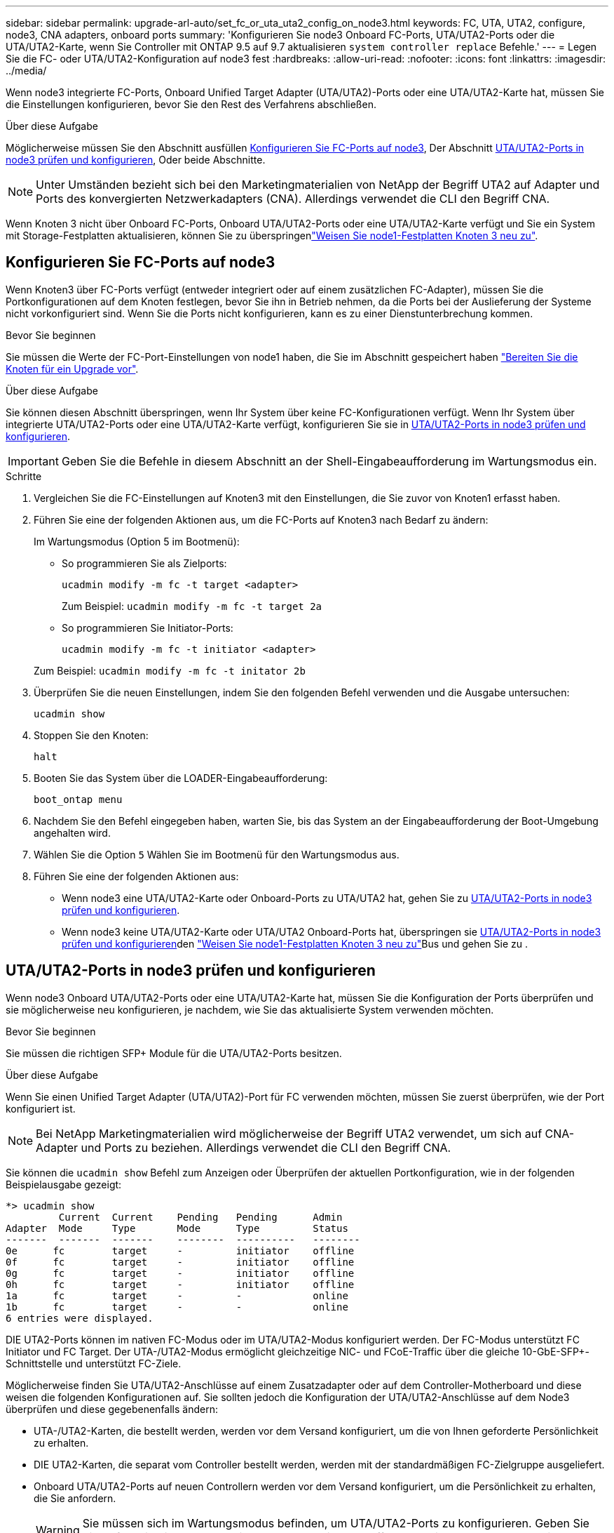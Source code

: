 ---
sidebar: sidebar 
permalink: upgrade-arl-auto/set_fc_or_uta_uta2_config_on_node3.html 
keywords: FC, UTA, UTA2, configure, node3, CNA adapters, onboard ports 
summary: 'Konfigurieren Sie node3 Onboard FC-Ports, UTA/UTA2-Ports oder die UTA/UTA2-Karte, wenn Sie Controller mit ONTAP 9.5 auf 9.7 aktualisieren `system controller replace` Befehle.' 
---
= Legen Sie die FC- oder UTA/UTA2-Konfiguration auf node3 fest
:hardbreaks:
:allow-uri-read: 
:nofooter: 
:icons: font
:linkattrs: 
:imagesdir: ../media/


[role="lead"]
Wenn node3 integrierte FC-Ports, Onboard Unified Target Adapter (UTA/UTA2)-Ports oder eine UTA/UTA2-Karte hat, müssen Sie die Einstellungen konfigurieren, bevor Sie den Rest des Verfahrens abschließen.

.Über diese Aufgabe
Möglicherweise müssen Sie den Abschnitt ausfüllen <<Konfigurieren Sie FC-Ports auf node3>>, Der Abschnitt <<UTA/UTA2-Ports in node3 prüfen und konfigurieren>>, Oder beide Abschnitte.


NOTE: Unter Umständen bezieht sich bei den Marketingmaterialien von NetApp der Begriff UTA2 auf Adapter und Ports des konvergierten Netzwerkadapters (CNA). Allerdings verwendet die CLI den Begriff CNA.

Wenn Knoten 3 nicht über Onboard FC-Ports, Onboard UTA/UTA2-Ports oder eine UTA/UTA2-Karte verfügt und Sie ein System mit Storage-Festplatten aktualisieren, können Sie zu überspringenlink:reassign-node1-disks-to-node3.html["Weisen Sie node1-Festplatten Knoten 3 neu zu"].



== Konfigurieren Sie FC-Ports auf node3

Wenn Knoten3 über FC-Ports verfügt (entweder integriert oder auf einem zusätzlichen FC-Adapter), müssen Sie die Portkonfigurationen auf dem Knoten festlegen, bevor Sie ihn in Betrieb nehmen, da die Ports bei der Auslieferung der Systeme nicht vorkonfiguriert sind.  Wenn Sie die Ports nicht konfigurieren, kann es zu einer Dienstunterbrechung kommen.

.Bevor Sie beginnen
Sie müssen die Werte der FC-Port-Einstellungen von node1 haben, die Sie im Abschnitt gespeichert haben link:prepare_nodes_for_upgrade.html["Bereiten Sie die Knoten für ein Upgrade vor"].

.Über diese Aufgabe
Sie können diesen Abschnitt überspringen, wenn Ihr System über keine FC-Konfigurationen verfügt. Wenn Ihr System über integrierte UTA/UTA2-Ports oder eine UTA/UTA2-Karte verfügt, konfigurieren Sie sie in <<UTA/UTA2-Ports in node3 prüfen und konfigurieren>>.


IMPORTANT: Geben Sie die Befehle in diesem Abschnitt an der Shell-Eingabeaufforderung im Wartungsmodus ein.

.Schritte
. Vergleichen Sie die FC-Einstellungen auf Knoten3 mit den Einstellungen, die Sie zuvor von Knoten1 erfasst haben.
. Führen Sie eine der folgenden Aktionen aus, um die FC-Ports auf Knoten3 nach Bedarf zu ändern:
+
Im Wartungsmodus (Option 5 im Bootmenü):

+
** So programmieren Sie als Zielports:
+
`ucadmin modify -m fc -t target <adapter>`

+
Zum Beispiel: `ucadmin modify -m fc -t target 2a`

** So programmieren Sie Initiator-Ports:
+
`ucadmin modify -m fc -t initiator <adapter>`

+
Zum Beispiel: `ucadmin modify -m fc -t initator 2b`



. Überprüfen Sie die neuen Einstellungen, indem Sie den folgenden Befehl verwenden und die Ausgabe untersuchen:
+
`ucadmin show`

. Stoppen Sie den Knoten:
+
`halt`

. Booten Sie das System über die LOADER-Eingabeaufforderung:
+
`boot_ontap menu`

. Nachdem Sie den Befehl eingegeben haben, warten Sie, bis das System an der Eingabeaufforderung der Boot-Umgebung angehalten wird.
. Wählen Sie die Option `5` Wählen Sie im Bootmenü für den Wartungsmodus aus.


. Führen Sie eine der folgenden Aktionen aus:
+
** Wenn node3 eine UTA/UTA2-Karte oder Onboard-Ports zu UTA/UTA2 hat, gehen Sie zu <<UTA/UTA2-Ports in node3 prüfen und konfigurieren>>.
** Wenn node3 keine UTA/UTA2-Karte oder UTA/UTA2 Onboard-Ports hat, überspringen sie <<UTA/UTA2-Ports in node3 prüfen und konfigurieren>>den link:reassign-node1-disks-to-node3.html["Weisen Sie node1-Festplatten Knoten 3 neu zu"]Bus und gehen Sie zu .






== UTA/UTA2-Ports in node3 prüfen und konfigurieren

Wenn node3 Onboard UTA/UTA2-Ports oder eine UTA/UTA2-Karte hat, müssen Sie die Konfiguration der Ports überprüfen und sie möglicherweise neu konfigurieren, je nachdem, wie Sie das aktualisierte System verwenden möchten.

.Bevor Sie beginnen
Sie müssen die richtigen SFP+ Module für die UTA/UTA2-Ports besitzen.

.Über diese Aufgabe
Wenn Sie einen Unified Target Adapter (UTA/UTA2)-Port für FC verwenden möchten, müssen Sie zuerst überprüfen, wie der Port konfiguriert ist.


NOTE: Bei NetApp Marketingmaterialien wird möglicherweise der Begriff UTA2 verwendet, um sich auf CNA-Adapter und Ports zu beziehen. Allerdings verwendet die CLI den Begriff CNA.

Sie können die `ucadmin show` Befehl zum Anzeigen oder Überprüfen der aktuellen Portkonfiguration, wie in der folgenden Beispielausgabe gezeigt:

....
*> ucadmin show
         Current  Current    Pending   Pending      Admin
Adapter  Mode     Type       Mode      Type         Status
-------  -------  -------    --------  ----------   --------
0e      fc        target     -         initiator    offline
0f      fc        target     -         initiator    offline
0g      fc        target     -         initiator    offline
0h      fc        target     -         initiator    offline
1a      fc        target     -         -            online
1b      fc        target     -         -            online
6 entries were displayed.
....
DIE UTA2-Ports können im nativen FC-Modus oder im UTA/UTA2-Modus konfiguriert werden. Der FC-Modus unterstützt FC Initiator und FC Target. Der UTA-/UTA2-Modus ermöglicht gleichzeitige NIC- und FCoE-Traffic über die gleiche 10-GbE-SFP+-Schnittstelle und unterstützt FC-Ziele.

Möglicherweise finden Sie UTA/UTA2-Anschlüsse auf einem Zusatzadapter oder auf dem Controller-Motherboard und diese weisen die folgenden Konfigurationen auf. Sie sollten jedoch die Konfiguration der UTA/UTA2-Anschlüsse auf dem Node3 überprüfen und diese gegebenenfalls ändern:

* UTA-/UTA2-Karten, die bestellt werden, werden vor dem Versand konfiguriert, um die von Ihnen geforderte Persönlichkeit zu erhalten.
* DIE UTA2-Karten, die separat vom Controller bestellt werden, werden mit der standardmäßigen FC-Zielgruppe ausgeliefert.
* Onboard UTA/UTA2-Ports auf neuen Controllern werden vor dem Versand konfiguriert, um die Persönlichkeit zu erhalten, die Sie anfordern.
+

WARNING: Sie müssen sich im Wartungsmodus befinden, um UTA/UTA2-Ports zu konfigurieren.  Geben Sie die Befehle in diesem Abschnitt an der Shell-Eingabeaufforderung im Wartungsmodus ein.



.Schritte
. Wenn das aktuelle SFP+-Modul nicht mit der gewünschten Verwendung übereinstimmt, ersetzen Sie es durch das richtige SFP+-Modul.
+
Wenden Sie sich an Ihren NetApp Ansprechpartner, um das richtige SFP+ Modul zu erhalten.

. Überprüfen Sie die UTA/UTA2-Porteinstellungen:
+
`ucadmin show`

+
Untersuchen Sie die Ausgabe und stellen Sie fest, ob die UTA/UTA2-Ports die gewünschte Persönlichkeit haben.

+
Die Ausgabe im folgenden Beispiel zeigt, dass sich der Typ des Adapters „1b“ in „Initiator“ ändert und dass sich der Modus der Adapter „2a“ und „2b“ in „cna“ ändert.  Der CNA-Modus ermöglicht Ihnen, die Karte als Netzwerkadapter zu verwenden.

+
[listing]
----
*> ucadmin show
         Current    Current     Pending  Pending     Admin
Adapter  Mode       Type        Mode     Type        Status
-------  --------   ----------  -------  --------    --------
1a       fc         initiator   -        -           online
1b       fc         target      -        initiator   online
2a       fc         target      cna      -           online
2b       fc         target      cna      -           online
*>
----
. Führen Sie eine der folgenden Aktionen durch:
+
[cols="30,70"]
|===
| Wenn die UTA/UTA2-Ports... | Dann… 


| Haben Sie nicht die Persönlichkeit, die Sie wollen | Gehe zu<<auto_check3_step4,Schritt 4>> . 


| Haben Sie die Persönlichkeit, die Sie wollen | Überspringen Sie Schritt 4 bis Schritt 8 und gehen Sie zu<<auto_check3_step9,Schritt 9>> . 
|===
. [[auto_check3_step4]]Führen Sie eine der folgenden Aktionen aus:
+
[cols="30,70"]
|===
| Wenn Sie konfigurieren... | Dann… 


| Ports auf einer UTA/UTA2-Karte | Gehe zu<<auto_check3_step5,Schritt 5>> 


| Onboard UTA/UTA2-Ports | Überspringen Sie Schritt 5 und gehen Sie zu<<auto_check3_step6,Schritt 6>> . 
|===
. [[auto_check3_step5]]Wenn sich der Adapter im Initiatormodus befindet und der UTA/UTA2-Port online ist, schalten Sie den UTA/UTA2-Port offline:
+
`storage disable adapter <adapter_name>`

+
Adapter im Zielmodus sind im Wartungsmodus automatisch offline.

. [[auto_check3_step6]]Wenn die aktuelle Konfiguration nicht der gewünschten Verwendung entspricht, ändern Sie die Konfiguration nach Bedarf:
+
`ucadmin modify -m fc|cna -t initiator|target <adapter_name>`

+
** `-m` Ist der Persönlichkeitsmodus, `fc` Oder `cna`.
** `-t` Ist der Typ FC4, `target` Oder `initiator`.
+

NOTE: Sie müssen den FC-Initiator für Bandlaufwerke und MetroCluster -Konfigurationen verwenden.  Sie müssen das FC-Ziel für SAN-Clients verwenden.



. Schalten Sie alle Zielports online, indem Sie für jeden Port einmal den folgenden Befehl eingeben:
+
`storage enable adapter <adapter_name>`

. Verkabeln Sie den Port.


[[auto_check3_step9]]
. Beenden des Wartungsmodus:
+
`halt`

. Starten Sie den Knoten im Startmenü, indem Sie Folgendes ausführen: `boot_ontap menu` .


.Was kommt als Nächstes?
* Wenn Sie auf ein AFF A800 -System upgraden, gehen Sie zulink:reassign-node1-disks-to-node3.html#auto_check3_step9["Weisen Sie node1-Festplatten Knoten 3, Schritt 9, neu zu"] .
* Für alle anderen System-Upgrades gehen Sie zulink:reassign-node1-disks-to-node3.html["Weisen Sie node1-Festplatten Knoten 3, Schritt 1, neu zu"] .

